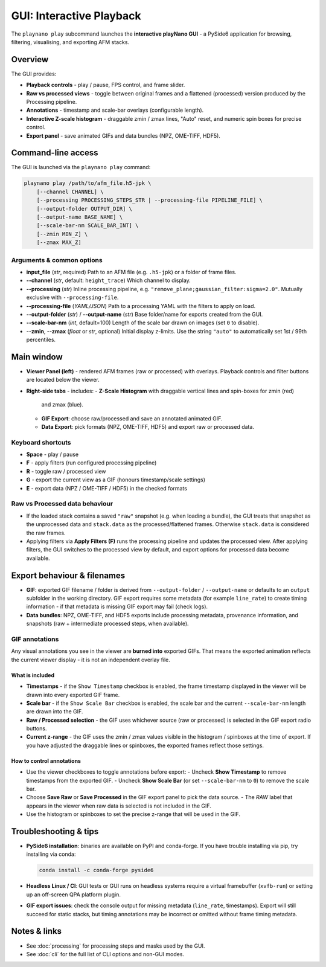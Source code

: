 GUI: Interactive Playback
=========================

The ``playnano play`` subcommand launches the **interactive playNano GUI** -
a PySide6 application for browsing, filtering, visualising, and exporting
AFM stacks.

Overview
--------

The GUI provides:

- **Playback controls** - play / pause, FPS control, and frame slider.
- **Raw vs processed views** - toggle between original frames and a flattened (processed)
  version produced by the Processing pipeline.
- **Annotations** - timestamp and scale-bar overlays (configurable length).
- **Interactive Z-scale histogram** - draggable zmin / zmax lines, "Auto" reset,
  and numeric spin boxes for precise control.
- **Export panel** - save animated GIFs and data bundles (NPZ, OME-TIFF, HDF5).

.. image:: images/GUI_window.png
   :alt: playNano GUI main window
   :align: center
   :width: 400px

Command-line access
-------------------

The GUI is launched via the ``playnano play`` command:

.. code-block:: bash

   playnano play /path/to/afm_file.h5-jpk \
       [--channel CHANNEL] \
       [--processing PROCESSING_STEPS_STR | --processing-file PIPELINE_FILE] \
       [--output-folder OUTPUT_DIR] \
       [--output-name BASE_NAME] \
       [--scale-bar-nm SCALE_BAR_INT] \
       [--zmin MIN_Z] \
       [--zmax MAX_Z]

Arguments & common options
^^^^^^^^^^^^^^^^^^^^^^^^^^

- **input_file** (*str*, required)
  Path to an AFM file (e.g. ``.h5-jpk``) or a folder of frame files.

- **--channel** (*str*, default: ``height_trace``)
  Which channel to display.

- **--processing** (*str*)
  Inline processing pipeline, e.g. ``"remove_plane;gaussian_filter:sigma=2.0"``.
  Mutually exclusive with ``--processing-file``.

- **--processing-file** (*YAML/JSON*)
  Path to a processing YAML with the filters to apply on load.

- **--output-folder** (*str*) / **--output-name** (*str*)
  Base folder/name for exports created from the GUI.

- **--scale-bar-nm** (*int*, default=100)  
  Length of the scale bar drawn on images (set ``0`` to disable).

- **--zmin**, **--zmax** (*float* or *str*, optional)
  Initial display z-limits. Use the string ``"auto"`` to automatically set 1st / 99th percentiles.

Main window
-----------

.. image:: images/GUI_window.png
   :alt: playNano GUI
   :width: 420px
   :align: center

- **Viewer Panel (left)** - rendered AFM frames (raw or processed) with overlays.
  Playback controls and filter buttons are located below the viewer.

- **Right-side tabs** - includes:
  - **Z-Scale Histogram** with draggable vertical lines and spin-boxes for zmin (red)
    and zmax (blue).
  - **GIF Export**: choose raw/processed and save an annotated animated GIF.
  - **Data Export**: pick formats (NPZ, OME-TIFF, HDF5) and export raw or processed data.

Keyboard shortcuts
^^^^^^^^^^^^^^^^^^

- **Space** - play / pause
- **F** - apply filters (run configured processing pipeline)
- **R** - toggle raw / processed view
- **G** - export the current view as a GIF (honours timestamp/scale settings)
- **E** - export data (NPZ / OME-TIFF / HDF5) in the checked formats

Raw vs Processed data behaviour
^^^^^^^^^^^^^^^^^^^^^^^^^^^^^^^

- If the loaded stack contains a saved ``"raw"`` snapshot (e.g. when loading a bundle),
  the GUI treats that snapshot as the unprocessed data and ``stack.data`` as the
  processed/flattened frames. Otherwise ``stack.data`` is considered the raw frames.
- Applying filters via **Apply Filters (F)** runs the processing pipeline and updates
  the processed view. After applying filters, the GUI switches to the processed view by
  default, and export options for processed data become available.


Export behaviour & filenames
----------------------------

- **GIF**: exported GIF filename / folder is derived from ``--output-folder`` /
  ``--output-name`` or defaults to an ``output`` subfolder in the working directory.
  GIF export requires some metadata (for example ``line_rate``) to create timing
  information - if that metadata is missing GIF export may fail (check logs).
- **Data bundles**: NPZ, OME-TIFF, and HDF5 exports include processing metadata,
  provenance information, and snapshots (raw + intermediate processed steps, when available).

GIF annotations
^^^^^^^^^^^^^^^

Any visual annotations you see in the viewer are **burned into** exported GIFs.
That means the exported animation reflects the current viewer display - it is
not an independent overlay file.

What is included
~~~~~~~~~~~~~~~~

- **Timestamps** - if the ``Show Timestamp`` checkbox is enabled, the frame
  timestamp displayed in the viewer will be drawn into every exported GIF frame.
- **Scale bar** - if the ``Show Scale Bar`` checkbox is enabled, the scale bar
  and the current ``--scale-bar-nm`` length are drawn into the GIF.
- **Raw / Processed selection** - the GIF uses whichever source (raw or
  processed) is selected in the GIF export radio buttons.
- **Current z-range** - the GIF uses the zmin / zmax values visible in the
  histogram / spinboxes at the time of export. If you have adjusted the draggable
  lines or spinboxes, the exported frames reflect those settings.

How to control annotations
~~~~~~~~~~~~~~~~~~~~~~~~~~

- Use the viewer checkboxes to toggle annotations before export:
  - Uncheck **Show Timestamp** to remove timestamps from the exported GIF.
  - Uncheck **Show Scale Bar** (or set ``--scale-bar-nm`` to ``0``) to remove the scale bar.
- Choose **Save Raw** or **Save Processed** in the GIF export panel to pick the data source.
  - The *RAW* label that appears in the viewer when raw data is selected is not included in the GIF.
- Use the histogram or spinboxes to set the precise z-range that will be used in the GIF.

Troubleshooting & tips
----------------------

- **PySide6 installation**: binaries are available on PyPI and conda-forge. If you
  have trouble installing via pip, try installing via conda:

  .. code-block:: bash

     conda install -c conda-forge pyside6

- **Headless Linux / CI**: GUI tests or GUI runs on headless systems require a
  virtual framebuffer (``xvfb-run``) or setting up an off-screen QPA platform plugin.

- **GIF export issues**: check the console output for missing metadata (``line_rate``,
  timestamps). Export will still succeed for static stacks, but timing annotations
  may be incorrect or omitted without frame timing metadata.

Notes & links
-------------

- See :doc:`processing` for processing steps and masks used by the GUI.
- See :doc:`cli` for the full list of CLI options and non-GUI modes.
